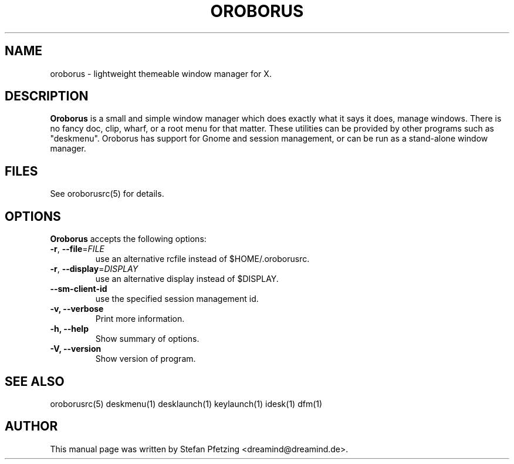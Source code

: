 .TH OROBORUS 1
.SH NAME
oroborus \- lightweight themeable window manager for X.
.br
.SH "DESCRIPTION"
.PP
.B Oroborus
is a small and simple window manager which does exactly what
it says it does, manage windows. There is no fancy doc, clip, wharf, or a
root menu for that matter. These utilities can be provided by other programs
such as "deskmenu". Oroborus has support for Gnome and session management,
or can be run as a stand-alone window manager.

.SH "FILES"
.PP
See oroborusrc(5) for details.
.SH OPTIONS
\fBOroborus\fP accepts the following options:
.TP
\fB-r\fR, \fB\-\-file\fR=\fIFILE\fR
use an alternative rcfile instead of $HOME/.oroborusrc.
.TP
\fB-r\fR, \fB\-\-display\fR=\fIDISPLAY\fR
use an alternative display instead of $DISPLAY.
.TP
\fB\-\-sm-client-id\fR
use the specified session management id.
.TP
.B  -v, --verbose
Print more information.
.TP
.B \-h, \-\-help
Show summary of options.
.TP
.B \-V, \-\-version
Show version of program.
.SH "SEE ALSO"
oroborusrc(5) deskmenu(1) desklaunch(1) keylaunch(1) idesk(1) dfm(1)
.SH AUTHOR
This manual page was written by Stefan Pfetzing <dreamind@dreamind.de>.
